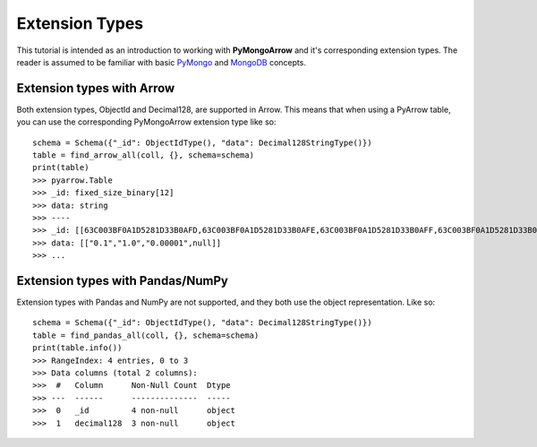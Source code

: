 Extension Types
===============

This tutorial is intended as an introduction to working with
**PyMongoArrow** and it's corresponding extension types. The reader is assumed to be familiar with basic
`PyMongo <https://pymongo.readthedocs.io/en/stable/tutorial.html>`_ and
`MongoDB <https://docs.mongodb.com>`_ concepts.

Extension types with Arrow
^^^^^^^^^^^^^^^^^^^^^^^^^^
Both extension types, ObjectId and Decimal128, are supported in Arrow. This means that when using
a PyArrow table, you can use the corresponding PyMongoArrow extension type like so::

        schema = Schema({"_id": ObjectIdType(), "data": Decimal128StringType()})
        table = find_arrow_all(coll, {}, schema=schema)
        print(table)
        >>> pyarrow.Table
        >>> _id: fixed_size_binary[12]
        >>> data: string
        >>> ----
        >>> _id: [[63C003BF0A1D5281D33B0AFD,63C003BF0A1D5281D33B0AFE,63C003BF0A1D5281D33B0AFF,63C003BF0A1D5281D33B0B00]]
        >>> data: [["0.1","1.0","0.00001",null]]
        >>> ...



Extension types with Pandas/NumPy
^^^^^^^^^^^^^^^^^^^^^^^^^^^^^^^^^
Extension types with Pandas and NumPy are not supported, and they both use the object representation.
Like so::

        schema = Schema({"_id": ObjectIdType(), "data": Decimal128StringType()})
        table = find_pandas_all(coll, {}, schema=schema)
        print(table.info())
        >>> RangeIndex: 4 entries, 0 to 3
        >>> Data columns (total 2 columns):
        >>>  #   Column      Non-Null Count  Dtype
        >>> ---  ------      --------------  -----
        >>>  0   _id         4 non-null      object
        >>>  1   decimal128  3 non-null      object
